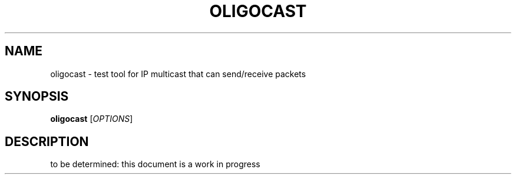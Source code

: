 '\" t
.\"     Title: oligocast
.\"    Author: [FIXME: author] [see http://docbook.sf.net/el/author]
.\" Generator: DocBook XSL Stylesheets v1.79.1 <http://docbook.sf.net/>
.\"      Date: 04/25/2021
.\"    Manual: \ \&
.\"    Source: \ \&
.\"  Language: English
.\"
.TH "OLIGOCAST" "1" "04/25/2021" "\ \&" "\ \&"
.\" -----------------------------------------------------------------
.\" * Define some portability stuff
.\" -----------------------------------------------------------------
.\" ~~~~~~~~~~~~~~~~~~~~~~~~~~~~~~~~~~~~~~~~~~~~~~~~~~~~~~~~~~~~~~~~~
.\" http://bugs.debian.org/507673
.\" http://lists.gnu.org/archive/html/groff/2009-02/msg00013.html
.\" ~~~~~~~~~~~~~~~~~~~~~~~~~~~~~~~~~~~~~~~~~~~~~~~~~~~~~~~~~~~~~~~~~
.ie \n(.g .ds Aq \(aq
.el       .ds Aq '
.\" -----------------------------------------------------------------
.\" * set default formatting
.\" -----------------------------------------------------------------
.\" disable hyphenation
.nh
.\" disable justification (adjust text to left margin only)
.ad l
.\" -----------------------------------------------------------------
.\" * MAIN CONTENT STARTS HERE *
.\" -----------------------------------------------------------------
.SH "NAME"
oligocast \- test tool for IP multicast that can send/receive packets
.SH "SYNOPSIS"
.sp
\fBoligocast\fR [\fIOPTIONS\fR]
.SH "DESCRIPTION"
.sp
to be determined: this document is a work in progress
